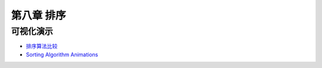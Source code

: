 ***********
第八章 排序
***********

可视化演示
==========

* `排序算法比较 <http://jsdo.it/norahiko/oxIy/fullscreen>`_
* `Sorting Algorithm Animations <http://www.sorting-algorithms.com/>`_
